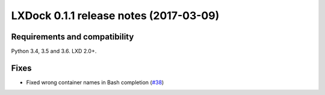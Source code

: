 #######################################
LXDock 0.1.1 release notes (2017-03-09)
#######################################

Requirements and compatibility
------------------------------

Python 3.4, 3.5 and 3.6. LXD 2.0+.

Fixes
-----

* Fixed wrong container names in Bash completion (`#38`_)

.. _`#38`: https://github.com/lxdock/lxdock/issues/38
